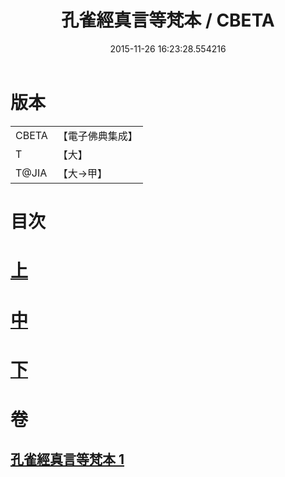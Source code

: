 #+TITLE: 孔雀經真言等梵本 / CBETA
#+DATE: 2015-11-26 16:23:28.554216
* 版本
 |     CBETA|【電子佛典集成】|
 |         T|【大】     |
 |     T@JIA|【大→甲】   |

* 目次
* [[file:KR6j0170_001.txt::001-0441b18][上]]
* [[file:KR6j0170_001.txt::0443c11][中]]
* [[file:KR6j0170_001.txt::0445a26][下]]
* 卷
** [[file:KR6j0170_001.txt][孔雀經真言等梵本 1]]
